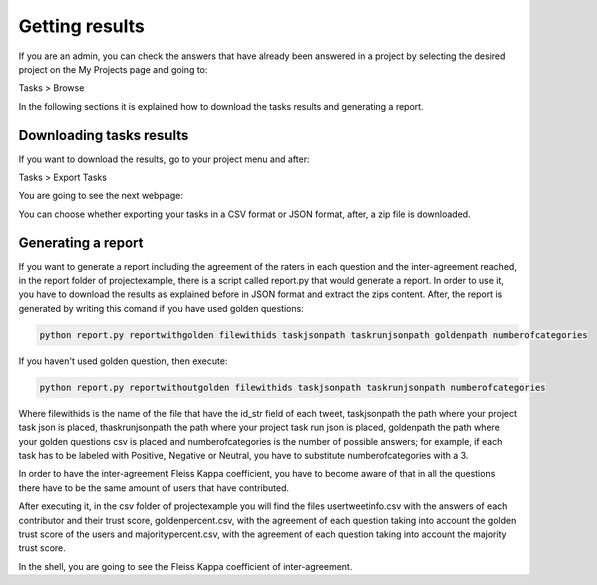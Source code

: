 Getting results
---------------

If you are an admin, you can check the answers that have already been answered in a project by selecting the desired project on the My Projects page and going to:

Tasks > Browse

In the following sections it is explained how to download the tasks results and generating a report.

Downloading tasks results
=========================

If you want to download the results, go to your project menu and after:

Tasks > Export Tasks

You are going to see the next webpage:

.. image:: ./images/export.png
	:height: 500px
	:scale: 100 %
	:align: center

You can choose whether exporting your tasks in a CSV format or JSON format, after, a zip file is downloaded.


Generating a report
===================

If you want to generate a report including the agreement of the raters in each question and the inter-agreement reached, in the report folder of projectexample, there is a script called report.py that would generate a report. 
In order to use it, you have to download the results as explained before in JSON format and extract the zips content. After, the report is generated by writing this comand if you have used golden questions:

.. code-block:: bash

	python report.py reportwithgolden filewithids taskjsonpath taskrunjsonpath goldenpath numberofcategories

If you haven't used golden question, then execute:

.. code-block:: bash

	python report.py reportwithoutgolden filewithids taskjsonpath taskrunjsonpath numberofcategories


Where filewithids is the name of the file that have the id_str field of each tweet, taskjsonpath the path where your project task json is placed, thaskrunjsonpath the path where your project task run json is placed, goldenpath the path where your golden questions csv is placed and numberofcategories is the number of possible answers; for example, if each task has to be labeled with Positive, Negative or Neutral, you have to substitute numberofcategories with a 3.

In order to have the inter-agreement Fleiss Kappa coefficient, you have to become aware of that in all the questions there have to be the same amount of users that have contributed.

After executing it, in the csv folder of projectexample you will find the files usertweetinfo.csv with the answers of each contributor and their trust score, goldenpercent.csv, with the agreement of each question taking into account the golden trust score of the users and majoritypercent.csv, with the agreement of each question taking into account the majority trust score.

In the shell, you are going to see the Fleiss Kappa coefficient of inter-agreement.